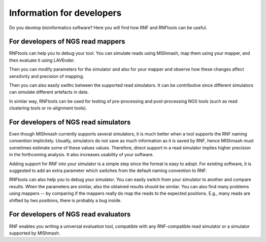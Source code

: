 Information for developers
==========================

Do you develop bioinformatics software? Here you will find how RNF and RNFtools
can be useful.


For developers of NGS read mappers
----------------------------------

RNFtools can help you to debug your tool. You can simulate reads using MIShmash,
map them using your mapper, and then evaluate it using LAVEnder.

Then you can modify parameters for the simulator and also for your mapper and
observe how these changes affect sensitivity and precision of mapping.

Then you can also easily swithc between the supported read simulators. It can be
contributive since different simulators can simulate different artefacts in data.

In similar way, RNFtools can be used for testing of pre-processing and
post-processing NGS tools (such as read clustering tools or re-alignment tools).


For developers of NGS read simulators
-------------------------------------

Even though MIShmash currently supports several simulators, it is much better when
a tool supports the RNF naming convention implicitely. Usually, simulators do not
save as much information as it is saved by RNF, hence MIShmash must sometimes estimate
some of these values values. Therefore, direct support in a read simulator implies higher
precision in the forthcoming analysis. It also increases usability of your software.

Adding support for RNF into your simulator is a simple step since the format is easy
to adopt. For existing software, it is suggested to add an extra parameter which
switches from the default naming convention to RNF.

RNFtools can also help you to debug your simulator. You can easily switch from your
simulator to another and compare results. When the parameters are similar, also the 
obtained results should be similar. You can also find many problems using
mappers -- by comparing if the mappers really do map the reads to the expected
positions. E.g., many reads are shifted by two positions, there is probably a bug
inside.



For developers of NGS read evaluators
-------------------------------------

RNF enables you writing a universal evaluation tool, compatible with any RNF-compatible read
simulator or a simulator supported by MIShmash.
